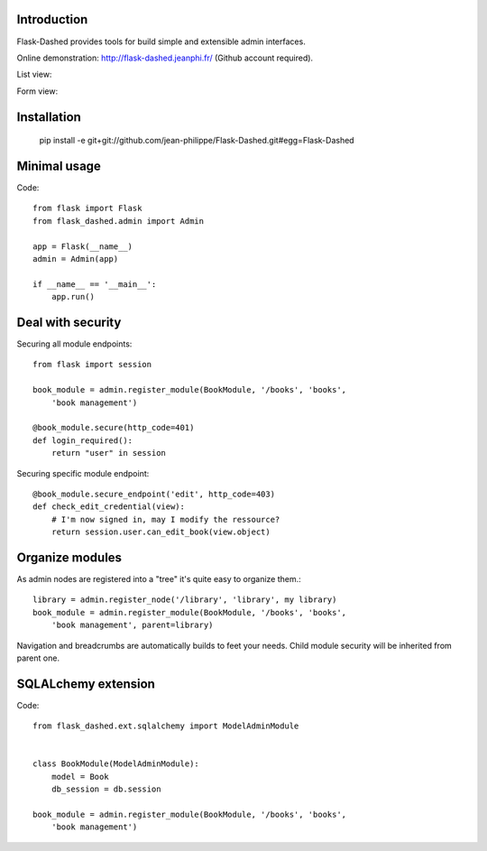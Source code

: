 Introduction
------------

Flask-Dashed provides tools for build simple and extensible admin interfaces.

Online demonstration: http://flask-dashed.jeanphi.fr/ (Github account required).

List view:

.. image:: https://github.com/jean-philippe/Flask-Dashed/raw/master/docs/_static/screen.png

Form view:

.. image:: https://github.com/jean-philippe/Flask-Dashed/raw/master/docs/_static/screen-edit.png



Installation
------------

    pip install -e git+git://github.com/jean-philippe/Flask-Dashed.git#egg=Flask-Dashed


Minimal usage
-------------

Code::

    from flask import Flask
    from flask_dashed.admin import Admin

    app = Flask(__name__)
    admin = Admin(app)

    if __name__ == '__main__':
        app.run()


Deal with security
------------------

Securing all module endpoints::

    from flask import session

    book_module = admin.register_module(BookModule, '/books', 'books',
        'book management')

    @book_module.secure(http_code=401)
    def login_required():
        return "user" in session

Securing specific module endpoint::

    @book_module.secure_endpoint('edit', http_code=403)
    def check_edit_credential(view):
        # I'm now signed in, may I modify the ressource?
        return session.user.can_edit_book(view.object)


Organize modules
----------------

As admin nodes are registered into a "tree" it's quite easy to organize them.::

    library = admin.register_node('/library', 'library', my library)
    book_module = admin.register_module(BookModule, '/books', 'books',
        'book management', parent=library)

Navigation and breadcrumbs are automatically builds to feet your needs. Child module security will be inherited from parent one.


SQLALchemy extension
--------------------

Code::

    from flask_dashed.ext.sqlalchemy import ModelAdminModule


    class BookModule(ModelAdminModule):
        model = Book
        db_session = db.session

    book_module = admin.register_module(BookModule, '/books', 'books',
        'book management')
